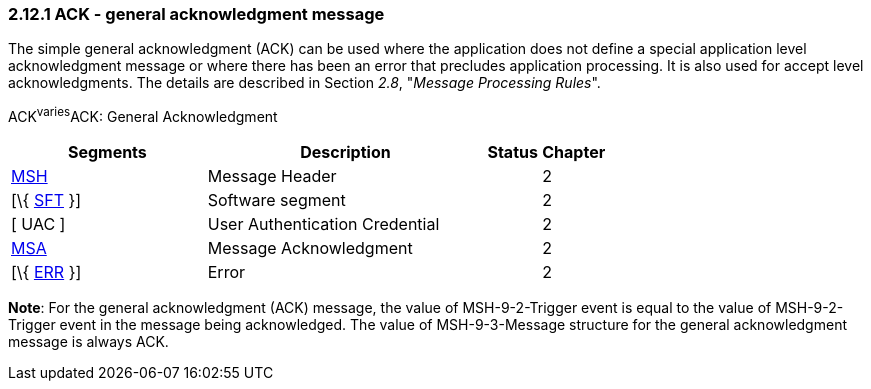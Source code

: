=== 2.12.1 ACK - general acknowledgment message

The simple general acknowledgment (ACK) can be used where the application does not define a special application level acknowledgment message or where there has been an error that precludes application processing. It is also used for accept level acknowledgments. The details are described in Section _2.8_, "_Message Processing Rules_".

ACK^varies^ACK: General Acknowledgment

[width="100%",cols="33%,47%,9%,11%",options="header",]
|===
|Segments |Description |Status |Chapter
|link:#MSH[MSH] |Message Header | |2
|[\{ link:\l[SFT] }] |Software segment | |2
|[ UAC ] |User Authentication Credential | |2
|link:\l[MSA] |Message Acknowledgment | |2
|[\{ link:#ERR[ERR] }] |Error | |2
|===

*Note*: For the general acknowledgment (ACK) message, the value of MSH-9-2-Trigger event is equal to the value of MSH-9-2-Trigger event in the message being acknowledged. The value of MSH-9-3-Message structure for the general acknowledgment message is always ACK.

